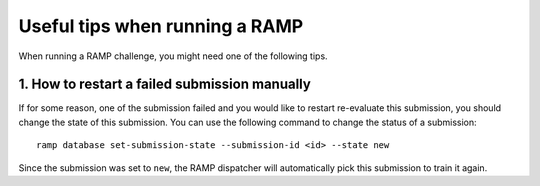 ###############################
Useful tips when running a RAMP
###############################

When running a RAMP challenge, you might need one of the following tips.

1. How to restart a failed submission manually
----------------------------------------------

If for some reason, one of the submission failed and you would like to restart
re-evaluate this submission, you should change the state of this submission.
You can use the following command to change the status of a submission::

    ramp database set-submission-state --submission-id <id> --state new

Since the submission was set to ``new``, the RAMP dispatcher will automatically
pick this submission to train it again.
